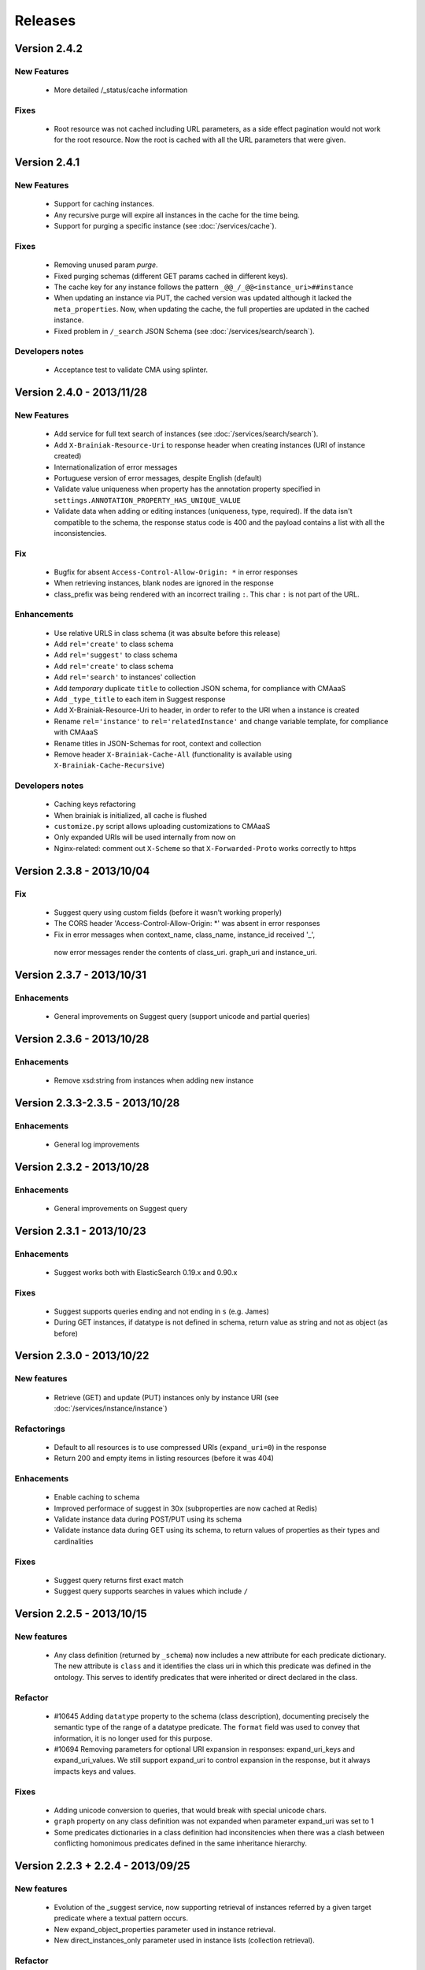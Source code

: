 Releases
========


Version 2.4.2
-------------

New Features
____________

 - More detailed /_status/cache information

Fixes
_____

 - Root resource was not cached including URL parameters, as a side effect pagination would not work for the root resource.
   Now the root is cached with all the URL parameters that were given.


Version 2.4.1
-------------

New Features
____________

 - Support for caching instances.
 - Any recursive purge will expire all instances in the cache for the time being.
 - Support for purging a specific instance (see :doc:`/services/cache`).


Fixes
_____

 - Removing unused param `purge`.
 - Fixed purging schemas (different GET params cached in different keys).
 - The cache key for any instance follows the pattern  ``_@@_/_@@<instance_uri>##instance``
 - When updating an instance via PUT, the cached version was updated although it lacked the ``meta_properties``.
   Now, when updating the cache, the full properties are updated in the cached instance.
 - Fixed problem in ``/_search`` JSON Schema (see :doc:`/services/search/search`).


Developers notes
________________

 - Acceptance test to validate CMA using splinter.


Version 2.4.0 - 2013/11/28
--------------------------

New Features
____________

 - Add service for full text search of instances (see :doc:`/services/search/search`).
 - Add ``X-Brainiak-Resource-Uri`` to response header when creating instances (URI of instance created)
 - Internationalization of error messages
 - Portuguese version of error messages, despite English (default)
 - Validate value uniqueness when property has the annotation property specified in ``settings.ANNOTATION_PROPERTY_HAS_UNIQUE_VALUE``
 - Validate data when adding or editing instances (uniqueness, type, required). If the data isn't compatible to the schema, the response status code is 400 and the payload contains a list with all the inconsistencies.

Fix
___

 - Bugfix for absent ``Access-Control-Allow-Origin: *`` in error responses
 - When retrieving instances, blank nodes are ignored in the response
 - class_prefix was being rendered with an incorrect trailing ``:``. This char ``:`` is not part of the URL.

Enhancements
____________

 - Use relative URLS in class schema (it was absulte before this release)
 - Add ``rel='create'`` to class schema
 - Add ``rel='suggest'`` to class schema
 - Add ``rel='create'`` to class schema
 - Add ``rel='search'`` to instances' collection
 - Add *temporary*  duplicate ``title`` to collection JSON schema, for compliance with CMAaaS
 - Add ``_type_title`` to each item in Suggest response
 - Add X-Brainiak-Resource-Uri to header, in order to refer to the URI when a instance is created
 - Rename ``rel='instance'`` to ``rel='relatedInstance'`` and change variable template, for compliance with CMAaaS
 - Rename titles in JSON-Schemas for root, context and collection
 - Remove header ``X-Brainiak-Cache-All`` (functionality is available using ``X-Brainiak-Cache-Recursive``)

Developers notes
________________

 - Caching keys refactoring
 - When brainiak is initialized, all cache is flushed
 - ``customize.py`` script allows uploading customizations to CMAaaS
 - Only expanded URIs will be used internally from now on
 - Nginx-related: comment out ``X-Scheme`` so that ``X-Forwarded-Proto`` works correctly to https


Version 2.3.8 - 2013/10/04
--------------------------

Fix
___

 - Suggest query using custom fields (before it wasn't working properly)

 - The CORS header 'Access-Control-Allow-Origin: *' was absent in error responses

 - Fix in error messages when context_name, class_name, instance_id received '_',
  now error messages render the contents of class_uri. graph_uri and instance_uri.


Version 2.3.7 - 2013/10/31
--------------------------

Enhacements
___________

 - General improvements on Suggest query (support unicode and partial queries)


Version 2.3.6 - 2013/10/28
--------------------------

Enhacements
___________

 - Remove xsd:string from instances when adding new instance

Version 2.3.3-2.3.5 - 2013/10/28
---------------------------------

Enhacements
___________

 - General log improvements


Version 2.3.2 - 2013/10/28
--------------------------

Enhacements
___________

 - General improvements on Suggest query


Version 2.3.1 - 2013/10/23
--------------------------

Enhacements
___________

 - Suggest works both with ElasticSearch 0.19.x and 0.90.x

Fixes
_____

 - Suggest supports queries ending and not ending in ``s`` (e.g. James)
 - During GET instances, if datatype is not defined in schema, return value as string and not as object (as before)


Version 2.3.0 - 2013/10/22
--------------------------

New features
____________

 - Retrieve (GET) and update (PUT) instances only by instance URI (see :doc:`/services/instance/instance`)

Refactorings
____________

 - Default to all resources is to use compressed URIs (``expand_uri=0``) in the response
 - Return 200 and empty items in listing resources (before it was 404)

Enhacements
___________

 - Enable caching to schema
 - Improved performace of suggest in 30x (subproperties are now cached at Redis)
 - Validate instance data during POST/PUT using its schema
 - Validate instance data during GET using its schema, to return values of properties as their types and cardinalities


Fixes
_____

 - Suggest query returns first exact match
 - Suggest query supports searches in values which include ``/``


Version 2.2.5 - 2013/10/15
-----------------------------------

New features
____________

 - Any class definition (returned by ``_schema``) now includes a new attribute for each predicate dictionary.
   The new attribute is ``class`` and it identifies the class uri in which this predicate was defined in the ontology.
   This serves to identify predicates that were inherited or direct declared in the class.


Refactor
________

 - #10645 Adding ``datatype`` property to the schema (class description), documenting
   precisely the semantic type of the range of a datatype predicate.
   The ``format`` field was used to convey that information, it is no longer used for this purpose.
 - #10694 Removing  parameters for optional URI expansion in responses: expand_uri_keys and expand_uri_values.
   We still support expand_uri to control expansion in the response, but it always impacts keys and values.

Fixes
_____

 - Adding unicode conversion to queries, that would break with special unicode chars.
 - ``graph`` property on any class definition was not expanded when parameter expand_uri was set to 1
 - Some predicates dictionaries in a class definition had inconsitencies when there was a clash between conflicting
   homonimous predicates defined in the same inheritance hierarchy.


Version 2.2.3 + 2.2.4 - 2013/09/25
-----------------------------------

New features
____________

 - Evolution of the  _suggest service, now supporting retrieval of instances referred by a given target predicate where a textual pattern occurs.
 - New expand_object_properties parameter used in instance retrieval.
 - New direct_instances_only parameter used in instance lists (collection retrieval).

Refactor
________

 - New endpoint was created for the isolated Braniak deploy.  api.semantica -> brainiak.semantica
 - Json-schema descriptions are now compliant with Draft-04, and no longer compliant with Draft-03
 - Removed the rdf:type property from the retrieved instance definition


Fixes
_____

 - During insertion of instance, property values now receive type cast.
   The mapping of json types to semantic types is still simplified. A precise mapping will be implemented in the future.
 - Removed the disk cache from Nginx.
 - Remove escaping of URL parameters for the profile directive (specifies the json-schema URL) in the Content-Type header.
 - Response body of backend erros appear in log files even if the log level is not set to DEBUG
 - Removal of restricted attributes (@ and _ prefixes) from the notification sent to the backstage bus


Version 2.2.0 + 2.2.2 - 2013/08/29
-----------------------------------

New features
____________

 - Suggest resource (see :doc:`/services/suggest/suggest`) with pagination (uses ElasticSearch)
 - Support to multiple triplestore endpoints (see :doc:`/troubleshoot` and X-Brainiak-Client-Id entry)

Refactor
________

 - Add @id to context and collection
 - Rename hosts barramento.baas -> barramento.backstage
 - Refactor error messages to adhere to CPM2
 - PUT and POST <instance> response do not have body anymore
 - Removed transactional behavior of POST <instance> regarding ActiveMQ
 - Fix inconsistent resource_id in <instance> JSON Schema
 - Refactor rel=self to always represent base_url for other relative links
 - Root/json_schema is now cached

Fixes
_____

 - Fix at GET <instance>: instance_prefix == null
 - Fix at PUT <instance> expansion URI not being applied to string literals
 - Fix double unicode escaping, so we can use JSON Browser
 - Fix collection pagination JSON Schema rels, so they work when filters "p" and "o" are used. For this purpose, collections now have "previous_args", "next_args", "first_args" and "last_args".


Developers' notes
_________________
 - Add automate tests to check compliance to JSON-Schema Version 3
 - query_sparql interface was refactored
 - The versions 2.2.1 and 2.2.2 were mere adjustments in the deploy procedure with no new features


Version 2.1.0 - 2013/08/01
--------------------------

New features
____________

 - New parameters for optional URI expansion in responses: expand_uri, expand_uri_keys and expand_uri_values (see :doc:`services/instance/get_instance`).
 - Root schema now have direct hyperlinks to collection and instance (see :doc:`services/links`).
 - DOCs are now being deployed by default

Fixes
_____

 - Instances filter with PO ignores literals' type

Version 2.0.0 - 2013/07/18
--------------------------

New features
____________

 - Instances list (filtering) resource supports multiple predicates and objects
 - Root resource (/) is currently cached
 - New "purge" HTTP method (both recursive and non-recursive),
   available on cached resources
 - Improve compliance towards json-schema
   ("links" section was moved from the instances to their json-schemas)

Refactor
________

 - Instances list (filtering) resource now applies lang to objects (?o) when
   literals are provided

 - Resources URLs renamed

   * <resource>/_schema -> <resource>/_schema_list, when related to a list resource
   * /prefixes -> /_prefixes
   * /version -> /_version
   * /status/<dependency> -> /_status/<dependency>

 - Hypermedia links renamed

   * instances -> list
   * create -> add

 - Properties on resources' responses

   * list resources

     + "item_count" property was removed by default
       (do_item_count querystring param should be used to show "item_count")

   * schema resource

     + "format" field, related to "type" field, now uses the same format of the property on the triplestore
     + "comment" -> "description" to better comply with json-schema specification
     + "required" now maps boolean values, instead of an array of strings
     + "_class_prefix" was added to fix navigation of legacy instances
     + content-type "profile" variable scapes querystrings' urls, to please JsonBrowser

Documentation
_____________

 - New hypermedia map

Developers' notes
_________________

 - SPARQL queries logging is now compatible to Globo.com DBA team's expectations
 - Syslog handler now uses LOG_LOCAL3 (before: LOG_SYSLOG)
 - Redis is an optional dependency for running Brainiak locally (tests, however, require it)
 - Cache implementation uses Redis and is optional to run Brainiak
 - Improved test coverage analysis method
 - Updated to Tornado 3.1

Version 1.1.0 - 2013/05/28
--------------------------

 - notification of instance creation, removal and update to external event bus through stomp protocol. Using package DAD for notifications to MOM bus.
 - class_prefix argument was added to hypernavigational links.
 - more rigorous argument handling in services, invalid parameters make the service fail. On failure, the valid parameters are informed in the error message.
 - The Content-Type header in HTTP responses now includes the URL for the class given in the response payload.
 - BUGFIX: fixed rdfs:label and rdfs:comment in place/Country/Brazil, now using upper:name and upper:description.
 - BUGFIX: the field rdf:type of any instance only contains the direct class of the instance, blank nodes and other intermediate ancestor classes were removed.


Version 1.0.0  - 2013/04/24
---------------------------

 - first release in production
 - features supported:

    - listing of prefixes, contexts, collections and instances
    - retrieval of schemas and instances
    - creation of instances
    - removal of instances
    - update of instances
